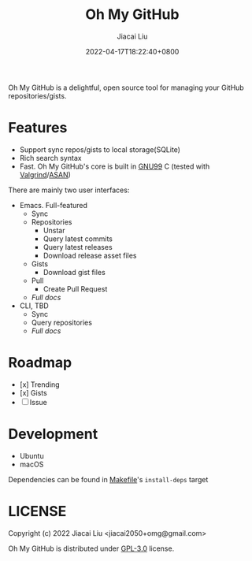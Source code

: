 #+TITLE: Oh My GitHub
#+DATE: 2022-04-17T18:22:40+0800
#+AUTHOR: Jiacai Liu
#+LANGUAGE: en
#+EMAIL: jiacai2050+org@gmail.com
#+OPTIONS: toc:nil num:nil
#+STARTUP: content
#+OPTIONS: broken-links:t

[[https://github.com/jiacai2050/oh-my-github/actions/workflows/CI.yml][https://github.com/jiacai2050/oh-my-github/actions/workflows/CI.yml/badge.svg]]
[[https://github.com/jiacai2050/oh-my-github/actions/workflows/lisp-ci.yml][https://github.com/jiacai2050/oh-my-github/actions/workflows/lisp-ci.yml/badge.svg]]

Oh My GitHub is a delightful, open source tool for managing your GitHub repositories/gists.

* Features
- Support sync repos/gists to local storage(SQLite)
- Rich search syntax
- Fast. Oh My GitHub's core is built in [[https://gcc.gnu.org/onlinedocs/gcc/Standards.html][GNU99]] C (tested with [[Https://valgrind.org/][Valgrind]]/[[https://clang.llvm.org/docs/AddressSanitizer.html][ASAN]])

There are mainly two user interfaces:
- Emacs. Full-featured
  - Sync
  - Repositories
    - Unstar
    - Query latest commits
    - Query latest releases
    - Download release asset files
  - Gists
    - Download gist files
  - Pull
    - Create Pull Request
  - [[emacs/README.org][Full docs]]
- CLI, TBD
  - Sync
  - Query repositories
  - [[cli/README.org][Full docs]]
* Roadmap
- [x] Trending
- [x] Gists
- [ ] Issue

* Development
- Ubuntu
- macOS

Dependencies can be found in [[file:Makefile][Makefile]]'s =install-deps= target
* LICENSE
Copyright (c) 2022 Jiacai Liu <jiacai2050+omg@gmail.com>

Oh My GitHub is distributed under [[https://www.gnu.org/licenses/gpl-3.0.txt][GPL-3.0]] license.
